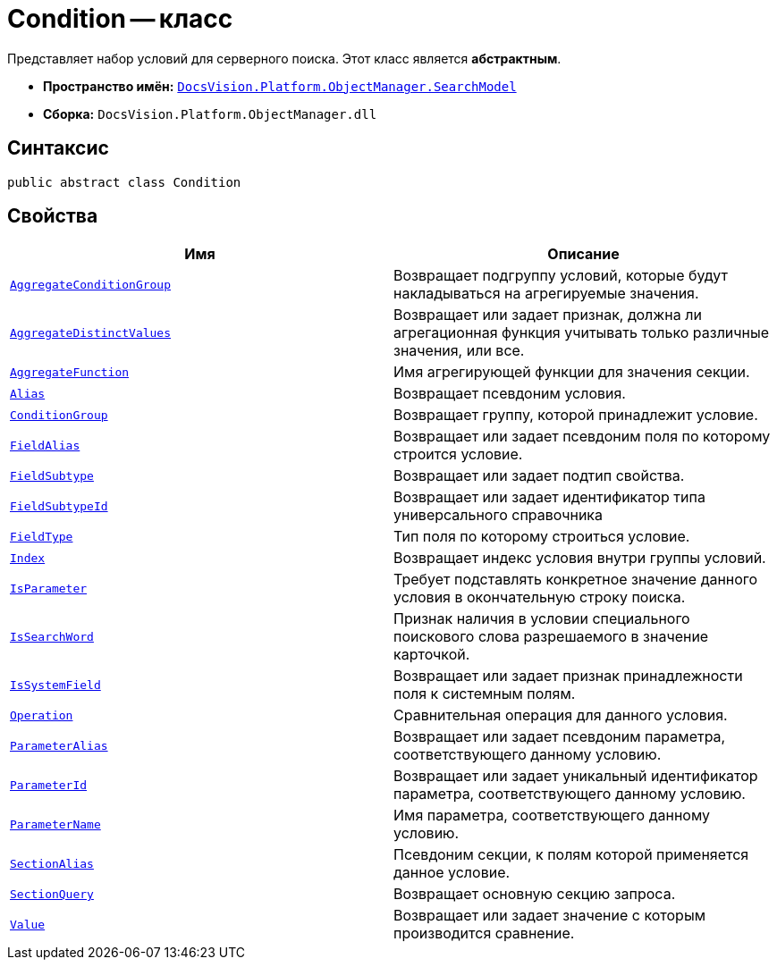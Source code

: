 = Condition -- класс

Представляет набор условий для серверного поиска. Этот класс является *абстрактным*.

* *Пространство имён:* `xref:api/DocsVision/Platform/ObjectManager/SearchModel/SearchModel_NS.adoc[DocsVision.Platform.ObjectManager.SearchModel]`
* *Сборка:* `DocsVision.Platform.ObjectManager.dll`

== Синтаксис

[source,csharp]
----
public abstract class Condition
----

== Свойства

[cols=",",options="header"]
|===
|Имя |Описание
|`xref:api/DocsVision/Platform/ObjectManager/SearchModel/Condition.AggregateConditionGroup_PR.adoc[AggregateConditionGroup]` |Возвращает подгруппу условий, которые будут накладываться на агрегируемые значения.
|`xref:api/DocsVision/Platform/ObjectManager/SearchModel/Condition.AggregateDistinctValues_PR.adoc[AggregateDistinctValues]` |Возвращает или задает признак, должна ли агрегационная функция учитывать только различные значения, или все.
|`xref:api/DocsVision/Platform/ObjectManager/SearchModel/Condition.AggregateFunction_PR.adoc[AggregateFunction]` |Имя агрегирующей функции для значения секции.
|`xref:api/DocsVision/Platform/ObjectManager/SearchModel/Condition.Alias_PR.adoc[Alias]` |Возвращает псевдоним условия.
|`xref:api/DocsVision/Platform/ObjectManager/SearchModel/Condition.ConditionGroup_PR.adoc[ConditionGroup]` |Возвращает группу, которой принадлежит условие.
|`xref:api/DocsVision/Platform/ObjectManager/SearchModel/Condition.FieldAlias_PR.adoc[FieldAlias]` |Возвращает или задает псевдоним поля по которому строится условие.
|`xref:api/DocsVision/Platform/ObjectManager/SearchModel/Condition.FieldSubtype_PR.adoc[FieldSubtype]` |Возвращает или задает подтип свойства.
|`xref:api/DocsVision/Platform/ObjectManager/SearchModel/Condition.FieldSubtypeId_PR.adoc[FieldSubtypeId]` |Возвращает или задает идентификатор типа универсального справочника
|`xref:api/DocsVision/Platform/ObjectManager/SearchModel/Condition.FieldType_PR.adoc[FieldType]` |Тип поля по которому строиться условие.
|`xref:api/DocsVision/Platform/ObjectManager/SearchModel/Condition.Index_PR.adoc[Index]` |Возвращает индекс условия внутри группы условий.
|`xref:api/DocsVision/Platform/ObjectManager/SearchModel/Condition.IsParameter_PR.adoc[IsParameter]` |Требует подставлять конкретное значение данного условия в окончательную строку поиска.
|`xref:api/DocsVision/Platform/ObjectManager/SearchModel/Condition.IsSearchWord_PR.adoc[IsSearchWord]` |Признак наличия в условии специального поискового слова разрешаемого в значение карточкой.
|`xref:api/DocsVision/Platform/ObjectManager/SearchModel/Condition.IsSystemField_PR.adoc[IsSystemField]` |Возвращает или задает признак принадлежности поля к системным полям.
|`xref:api/DocsVision/Platform/ObjectManager/SearchModel/Condition.Operation_PR.adoc[Operation]` |Сравнительная операция для данного условия.
|`xref:api/DocsVision/Platform/ObjectManager/SearchModel/Condition.ParameterAlias_PR.adoc[ParameterAlias]` |Возвращает или задает псевдоним параметра, соответствующего данному условию.
|`xref:api/DocsVision/Platform/ObjectManager/SearchModel/Condition.ParameterId_PR.adoc[ParameterId]` |Возвращает или задает уникальный идентификатор параметра, соответствующего данному условию.
|`xref:api/DocsVision/Platform/ObjectManager/SearchModel/Condition.ParameterName_PR.adoc[ParameterName]` |Имя параметра, соответствующего данному условию.
|`xref:api/DocsVision/Platform/ObjectManager/SearchModel/Condition.SectionAlias_PR.adoc[SectionAlias]` |Псевдоним секции, к полям которой применяется данное условие.
|`xref:api/DocsVision/Platform/ObjectManager/SearchModel/Condition.SectionQuery_PR.adoc[SectionQuery]` |Возвращает основную секцию запроса.
|`xref:api/DocsVision/Platform/ObjectManager/SearchModel/Condition.Value_PR.adoc[Value]` |Возвращает или задает значение с которым производится сравнение.
|===

